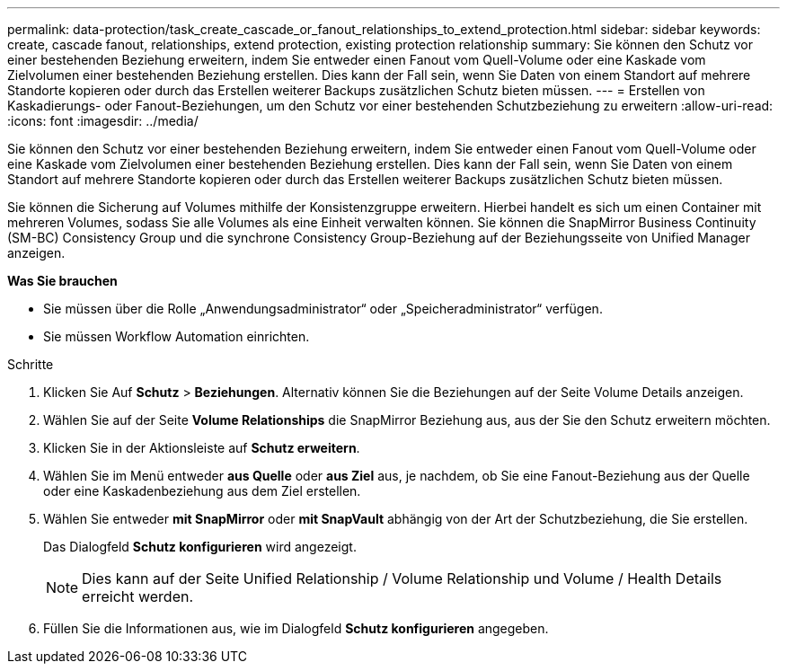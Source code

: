 ---
permalink: data-protection/task_create_cascade_or_fanout_relationships_to_extend_protection.html 
sidebar: sidebar 
keywords: create, cascade fanout, relationships, extend protection, existing protection relationship 
summary: Sie können den Schutz vor einer bestehenden Beziehung erweitern, indem Sie entweder einen Fanout vom Quell-Volume oder eine Kaskade vom Zielvolumen einer bestehenden Beziehung erstellen. Dies kann der Fall sein, wenn Sie Daten von einem Standort auf mehrere Standorte kopieren oder durch das Erstellen weiterer Backups zusätzlichen Schutz bieten müssen. 
---
= Erstellen von Kaskadierungs- oder Fanout-Beziehungen, um den Schutz vor einer bestehenden Schutzbeziehung zu erweitern
:allow-uri-read: 
:icons: font
:imagesdir: ../media/


[role="lead"]
Sie können den Schutz vor einer bestehenden Beziehung erweitern, indem Sie entweder einen Fanout vom Quell-Volume oder eine Kaskade vom Zielvolumen einer bestehenden Beziehung erstellen. Dies kann der Fall sein, wenn Sie Daten von einem Standort auf mehrere Standorte kopieren oder durch das Erstellen weiterer Backups zusätzlichen Schutz bieten müssen.

Sie können die Sicherung auf Volumes mithilfe der Konsistenzgruppe erweitern. Hierbei handelt es sich um einen Container mit mehreren Volumes, sodass Sie alle Volumes als eine Einheit verwalten können. Sie können die SnapMirror Business Continuity (SM-BC) Consistency Group und die synchrone Consistency Group-Beziehung auf der Beziehungsseite von Unified Manager anzeigen.

*Was Sie brauchen*

* Sie müssen über die Rolle „Anwendungsadministrator“ oder „Speicheradministrator“ verfügen.
* Sie müssen Workflow Automation einrichten.


.Schritte
. Klicken Sie Auf *Schutz* > *Beziehungen*. Alternativ können Sie die Beziehungen auf der Seite Volume Details anzeigen.
. Wählen Sie auf der Seite *Volume Relationships* die SnapMirror Beziehung aus, aus der Sie den Schutz erweitern möchten.
. Klicken Sie in der Aktionsleiste auf *Schutz erweitern*.
. Wählen Sie im Menü entweder *aus Quelle* oder *aus Ziel* aus, je nachdem, ob Sie eine Fanout-Beziehung aus der Quelle oder eine Kaskadenbeziehung aus dem Ziel erstellen.
. Wählen Sie entweder *mit SnapMirror* oder *mit SnapVault* abhängig von der Art der Schutzbeziehung, die Sie erstellen.
+
Das Dialogfeld *Schutz konfigurieren* wird angezeigt.

+
[NOTE]
====
Dies kann auf der Seite Unified Relationship / Volume Relationship und Volume / Health Details erreicht werden.

====
. Füllen Sie die Informationen aus, wie im Dialogfeld *Schutz konfigurieren* angegeben.

